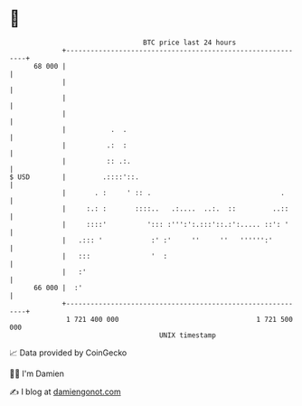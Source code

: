 * 👋

#+begin_example
                                    BTC price last 24 hours                    
                +------------------------------------------------------------+ 
         68 000 |                                                            | 
                |                                                            | 
                |                                                            | 
                |                                                            | 
                |           .  .                                             | 
                |          .:  :                                             | 
                |          :: .:.                                            | 
   $ USD        |         .::::'::.                                          | 
                |       . :     ' :: .                                .      | 
                |     :.: :       ::::..   .:....  ..:.  ::         ..::     | 
                |     ::::'          '::: :''':':.:::'::.:':..... ::': '     | 
                |   .::: '            :' :'     ''     ''   '''''':'         | 
                |   :::               '  :                                   | 
                |   :'                                                       | 
         66 000 |  :'                                                        | 
                +------------------------------------------------------------+ 
                 1 721 400 000                                  1 721 500 000  
                                        UNIX timestamp                         
#+end_example
📈 Data provided by CoinGecko

🧑‍💻 I'm Damien

✍️ I blog at [[https://www.damiengonot.com][damiengonot.com]]
